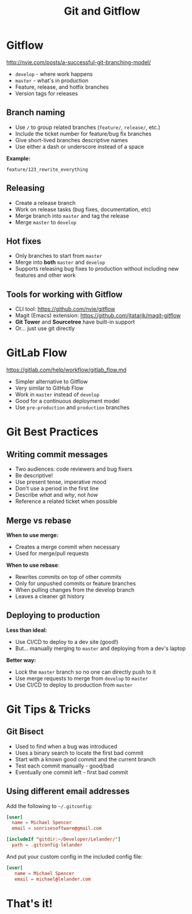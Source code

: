 #+TITLE: Git and Gitflow
#+REVEAL_THEME: solarized
#+REVEAL_TRANS: fade
#+REVEAL_PLUGINS: (highlight)
#+REVEAL_EXTRA_CSS: revealjs.css
#+OPTIONS: reveal_history:t toc:nil timestamp:nil

* Gitflow

http://nvie.com/posts/a-successful-git-branching-model/

 - ~develop~ - where work happens
 - ~master~ - what's in production
 - Feature, release, and hotfix branches
 - Version tags for releases

** Branch naming

 - Use ~/~ to group related branches (~feature/~, ~release/~, etc.)
 - Include the ticket number for feature/bug fix branches
 - Give short-lived branches descriptive names
 - Use either a dash or underscore instead of a space

*Example:*

~feature/123_rewrite_everything~

** Releasing

 - Create a release branch
 - Work on release tasks (bug fixes, documentation, etc)
 - Merge branch into ~master~ and tag the release
 - Merge ~master~ to ~develop~

** Hot fixes

 - Only branches to start from ~master~
 - Merge into *both* ~master~ and ~develop~
 - Supports releasing bug fixes to production without including new
   features and other work

** Tools for working with Gitflow

 - CLI tool: https://github.com/nvie/gitflow
 - Magit (Emacs) extension: https://github.com/jtatarik/magit-gitflow
 - *Git Tower* and *Sourcetree* have built-in support
 - Or... just use git directly

* GitLab Flow

https://gitlab.com/help/workflow/gitlab_flow.md

 - Simpler alternative to Gitflow
 - Very similar to GitHub Flow
 - Work in ~master~ instead of ~develop~
 - Good for a continuous deployment model
 - Use ~pre-production~ and ~production~ branches

* Git Best Practices

** Writing commit messages

 - Two audiences: code reviewers and bug fixers
 - Be descriptive!
 - Use present tense, imperative mood
 - Don't use a period in the first line
 - Describe /what/ and /why/, not /how/
 - Reference a related ticket when possible

** Merge vs rebase

*When to use merge:*

 - Creates a merge commit when necessary
 - Used for merge/pull requests

*When to use rebase*:

 - Rewrites commits on top of other commits
 - Only for unpushed commits or feature branches
 - When pulling changes from the develop branch
 - Leaves a cleaner git history

** Deploying to production

*Less than ideal:*

 + Use CI/CD to deploy to a dev site (good!)
 + But... manually merging to ~master~ and deploying from a dev's laptop

*Better way:*

 * Lock the ~master~ branch so no one can directly push to it
 * Use merge requests to merge from ~develop~ to ~master~
 * Use CI/CD to deploy to production from ~master~

* Git Tips & Tricks

** Git Bisect

 - Used to find when a bug was introduced
 - Uses a binary search to locate the first bad commit
 - Start with a known good commit and the current branch
 - Test each commit manually - good/bad
 - Eventually one commit left - first bad commit

** Using different email addresses

Add the following to ~~/.gitconfig~:

#+BEGIN_SRC conf
[user]
  name = Michael Spencer
  email = sonrisesoftware@gmail.com

[includeIf "gitdir:~/Developer/Lelander/"]
  path = .gitconfig-lelander
#+END_SRC

And put your custom config in the included config file:

#+BEGIN_SRC conf
[user]
   name = Michael Spencer
   email = michael@lelander.com
#+END_SRC

* That's it!
